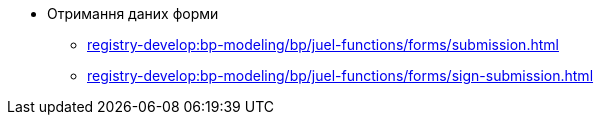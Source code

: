 ***** Отримання даних форми
****** xref:registry-develop:bp-modeling/bp/juel-functions/forms/submission.adoc[]
****** xref:registry-develop:bp-modeling/bp/juel-functions/forms/sign-submission.adoc[]